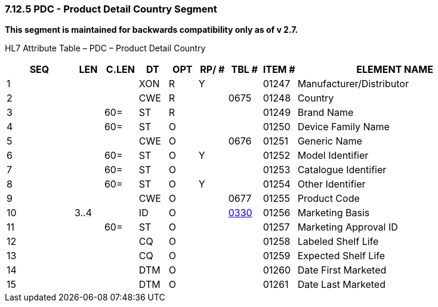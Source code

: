 === 7.12.5 PDC - Product Detail Country Segment

*This segment is maintained for backwards compatibility only as of v 2.7.*

HL7 Attribute Table – PDC – Product Detail Country

[width="100%",cols="14%,6%,7%,6%,6%,6%,7%,7%,41%",options="header",]
|===
|SEQ |LEN |C.LEN |DT |OPT |RP/ # |TBL # |ITEM # |ELEMENT NAME
|1 | | |XON |R |Y | |01247 |Manufacturer/Distributor
|2 | | |CWE |R | |0675 |01248 |Country
|3 | |60= |ST |R | | |01249 |Brand Name
|4 | |60= |ST |O | | |01250 |Device Family Name
|5 | | |CWE |O | |0676 |01251 |Generic Name
|6 | |60= |ST |O |Y | |01252 |Model Identifier
|7 | |60= |ST |O | | |01253 |Catalogue Identifier
|8 | |60= |ST |O |Y | |01254 |Other Identifier
|9 | | |CWE |O | |0677 |01255 |Product Code
|10 |3..4 | |ID |O | |file:///E:\V2\v2.9%20final%20Nov%20from%20Frank\V29_CH02C_Tables.docx#HL70330[0330] |01256 |Marketing Basis
|11 | |60= |ST |O | | |01257 |Marketing Approval ID
|12 | | |CQ |O | | |01258 |Labeled Shelf Life
|13 | | |CQ |O | | |01259 |Expected Shelf Life
|14 | | |DTM |O | | |01260 |Date First Marketed
|15 | | |DTM |O | | |01261 |Date Last Marketed
|===

